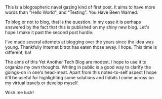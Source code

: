 #+BEGIN_COMMENT
.. title: To blog, or not
.. slug: to-blog-or-not
.. date: 2016-08-18 12:12:28 UTC-07:00
.. tags: 
.. category: blogspheric navel gazing 
.. link: 
.. description: 
.. type: text
#+END_COMMENT

This is a blogospheric navel gazing kind of first post. It aims to have more
words than "Hello World", and "Testing". You Have Been Warned.

To blog or not to blog, that is the question. In my case it is perhaps
answered by the fact that this is published on my shiny new blog. Let's hope
I make it past the second post hurdle.

I've made several attempts at blogging over the years since the idea was
young. Thankfully internet bitrot has eaten those away. I hope. This time is
different, ha!

The aims of this Yet Another Tech Blog are modest. I hope to use it to
organize my own thoughts. Writing in public is a good way to clarify the
goings-on in one's head-meat. Apart from this notes-to-self aspect I hope
it'll be useful for highlighting some solutions and tidbits I come across on
my virtual travels or develop myself.

Wish me luck!
